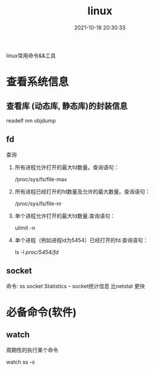 #+TITLE: linux
#+DATE: 2021-10-18 20:30:33
#+HUGO_CATEGORIES: system
#+HUGO_TAGS: linux
#+HUGO_DRAFT: false
#+hugo_auto_set_lastmod: t
#+OPTIONS: ^:nil

linux常用命令&&工具

#+hugo: more

* 查看系统信息
  
** 查看库 (动态库, 静态库)的封装信息
   readelf
   nm
   objdump
  
** fd
   查询
   1. 所有进程允许打开的最大fd数量。查询语句：
      #+BEGIN_EXAMPLE sh
      /proc/sys/fs/file-max
      #+END_EXAMPLE
   2. 所有进程已经打开的fd数量及允许的最大数量。查询语句：
      #+BEGIN_EXAMPLE sh
      /proc/sys/fs/file-nr
      #+END_EXAMPLE
   3. 单个进程允许打开的最大fd数量.查询语句：
      #+BEGIN_EXAMPLE sh
      ulimit -n
      #+END_EXAMPLE
   4. 单个进程（例如进程id为5454）已经打开的fd.查询语句：
      #+BEGIN_EXAMPLE sh
      ls -l /proc/5454/fd/
      #+END_EXAMPLE

** socket
   命令: ss
   socket Statistics -- socket统计信息
   比netstat 更快


* 必备命令(软件)

** watch
   周期性的执行某个命令

   #+BEGIN_EXAMPLE sh 查看socket统计信息
   watch ss -s
   #+END_EXAMPLE
   
  
